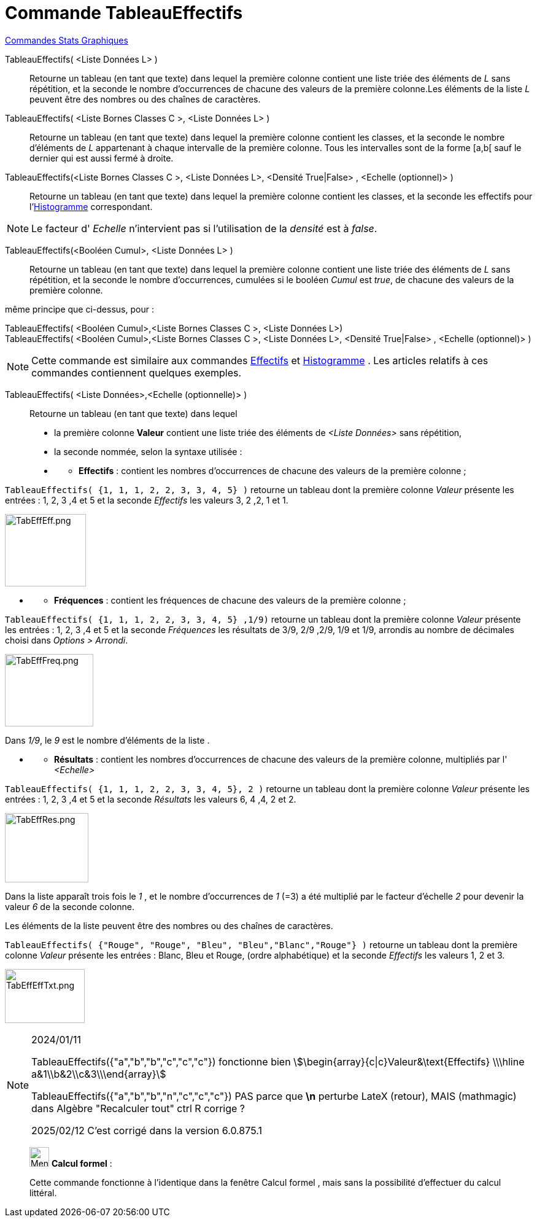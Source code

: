 = Commande TableauEffectifs
:page-en: commands/FrequencyTable
ifdef::env-github[:imagesdir: /fr/modules/ROOT/assets/images]

xref:commands/Commandes_Stats_Graphiques.adoc[Commandes Stats Graphiques]

TableauEffectifs( <Liste Données L> )::
  Retourne un tableau (en tant que texte) dans lequel la première colonne contient une liste triée des éléments de _L_
  sans répétition, et la seconde le nombre d'occurrences de chacune des valeurs de la première colonne.Les éléments de
  la liste _L_ peuvent être des nombres ou des chaînes de caractères.

TableauEffectifs( <Liste Bornes Classes C >, <Liste Données L> )::
  Retourne un tableau (en tant que texte) dans lequel la première colonne contient les classes, et la seconde le nombre
  d'éléments de _L_ appartenant à chaque intervalle de la première colonne. Tous les intervalles sont de la forme [a,b[
  sauf le dernier qui est aussi fermé à droite.

TableauEffectifs(<Liste Bornes Classes C >, <Liste Données L>, <Densité True|False> , <Echelle (optionnel)> )::
  Retourne un tableau (en tant que texte) dans lequel la première colonne contient les classes, et la seconde les
  effectifs pour l'xref:/commands/Histogramme.adoc[Histogramme] correspondant.

[NOTE]
====

Le facteur d' _Echelle_ n'intervient pas si l'utilisation de la _densité_ est à _false_.

====

TableauEffectifs(<Booléen Cumul>, <Liste Données L> )::
  Retourne un tableau (en tant que texte) dans lequel la première colonne contient une liste triée des éléments de _L_
  sans répétition, et la seconde le nombre d'occurrences, cumulées si le booléen _Cumul_ est _true_, de chacune des
  valeurs de la première colonne.

même principe que ci-dessus, pour :

TableauEffectifs( <Booléen Cumul>,<Liste Bornes Classes C >, <Liste Données L>)::

TableauEffectifs( <Booléen Cumul>,<Liste Bornes Classes C >, <Liste Données L>, <Densité True|False> , <Echelle (optionnel)> )::

[NOTE]
====

Cette commande est similaire aux commandes xref:/commands/Effectifs.adoc[Effectifs] et
xref:/commands/Histogramme.adoc[Histogramme] . Les articles relatifs à ces commandes contiennent quelques exemples.

====

TableauEffectifs( <Liste Données>,<Echelle (optionnelle)> )::
  Retourne un tableau (en tant que texte) dans lequel

* la première colonne *Valeur* contient une liste triée des éléments de _<Liste Données>_ sans répétition,

* la seconde nommée, selon la syntaxe utilisée :

* {blank}
** *Effectifs* : contient les nombres d'occurrences de chacune des valeurs de la première colonne ;

[EXAMPLE]
====

`++TableauEffectifs( {1, 1, 1, 2, 2, 3, 3, 4, 5} )++` retourne un tableau dont la première colonne _Valeur_ présente les
entrées : 1, 2, 3 ,4 et 5 et la seconde _Effectifs_ les valeurs 3, 2 ,2, 1 et 1.

image:TabEffEff.png[TabEffEff.png,width=132,height=118]


====

* {blank}
** *Fréquences* : contient les fréquences de chacune des valeurs de la première colonne ;

[EXAMPLE]
====


`++TableauEffectifs( {1, 1, 1, 2, 2, 3, 3, 4, 5} ,1/9)++` retourne un tableau dont la première colonne _Valeur_ présente
les entrées : 1, 2, 3 ,4 et 5 et la seconde _Fréquences_ les résultats de 3/9, 2/9 ,2/9, 1/9 et 1/9, arrondis au nombre
de décimales choisi dans _Options > Arrondi_.

image:TabEffFreq.png[TabEffFreq.png,width=144,height=118]


Dans _1/9_, le _9_ est le nombre d'éléments de la liste .


====

* {blank}
** *Résultats* : contient les nombres d'occurrences de chacune des valeurs de la première colonne, multipliés par l'
_<Echelle>_

[EXAMPLE]
====


`++TableauEffectifs( {1, 1, 1, 2, 2, 3, 3, 4, 5}, 2 )++` retourne un tableau dont la première colonne _Valeur_ présente
les entrées : 1, 2, 3 ,4 et 5 et la seconde _Résultats_ les valeurs 6, 4 ,4, 2 et 2.

image:TabEffRes.png[TabEffRes.png,width=136,height=113]



Dans la liste apparaît trois fois le _1_ , et le nombre d’occurrences de _1_ (=3) a été multiplié par le
facteur d'échelle _2_ pour devenir la valeur _6_ de la seconde colonne.


====

Les éléments de la liste peuvent être des nombres ou des chaînes de caractères.

[EXAMPLE]
====


`++TableauEffectifs( {"Rouge", "Rouge",  "Bleu", "Bleu","Blanc","Rouge"} )++` retourne un tableau dont la première
colonne _Valeur_ présente les entrées : Blanc, Bleu et Rouge, (ordre alphabétique) et la seconde _Effectifs_ les valeurs
1, 2 et 3.

image:TabEffEffTxt.png[TabEffEffTxt.png,width=130,height=88]

====
[NOTE]
====
2024/01/11

TableauEffectifs({"a","b","b","c","c","c"}) fonctionne bien  stem:[\begin{array}{c|c}Valeur&\text{Effectifs} \\\hline a&1\\b&2\\c&3\\\end{array}]

TableauEffectifs({"a","b","b","n","c","c","c"}) PAS parce que *\n* perturbe LateX (retour), MAIS (mathmagic) dans Algèbre "Recalculer tout" ctrl R corrige ?

2025/02/12  C'est corrigé dans la version 6.0.875.1
====

_____________________________________________________________


image:32px-Menu_view_cas.svg.png[Menu view cas.svg,width=32,height=32] *Calcul formel* :

Cette commande fonctionne à l'identique dans la fenêtre Calcul formel , mais sans la possibilité d'effectuer du calcul littéral.
